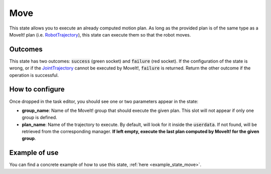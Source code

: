 .. _state_move:
****
Move
****

| This state allows you to execute an already computed motion plan. As long as the provided plan is of the same type as a MoveIt! plan (i.e. `RobotTrajectory <http://docs.ros.org/en/melodic/api/moveit_msgs/html/msg/RobotTrajectory.html>`_), this state can execute them so that the robot moves.

Outcomes
########

| This state has two outcomes: :code:`success` (green socket) and :code:`failure` (red socket). If the configuration of the state is wrong, or if the `JointTrajectory <http://docs.ros.org/en/indigo/api/trajectory_msgs/html/msg/JointTrajectory.html>`_ cannot be executed by MoveIt!, :code:`failure` is returned. Return the other outcome if the operation is successful.

How to configure
################

| Once dropped in the task editor, you should see one or two parameters appear in the state:
* **group_name**: Name of the MoveIt! group that should execute the given plan. This slot will not appear if only one group is defined.
* **plan_name**: Name of the trajectory to execute. By default, will look for it inside the :code:`userdata`. If not found, will be retrieved from the corresponding manager. **If left empty, execute the last plan computed by MoveIt! for the given group**.

Example of use
##############

You can find a concrete example of how to use this state, :ref:`here <example_state_move>`.
